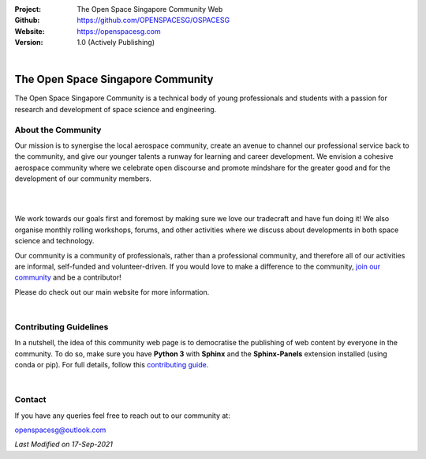 .. image:: https://raw.githubusercontent.com/OPENSPACESG/OSPACESG/main/source/_static/_banners/openssg_banner_head.png

.. |website| image:: https://img.shields.io/badge/website-active-brightgreen.svg?style=flat-square
   :target: https://openspacesg.com

.. |license| image:: https://img.shields.io/badge/license-MIT-blue.svg?style=flat-square
   :target: https://github.com/OPENSPACESG/OSPACESG/blob/master/LICENSE

:Project: The Open Space Singapore Community Web
:Github: https://github.com/OPENSPACESG/OSPACESG
:Website: https://openspacesg.com
:Version: 1.0 (Actively Publishing)

|website| |license|

|

The Open Space Singapore Community
==================================

The Open Space Singapore Community is a technical body of young professionals and students with a passion for research and development of space science and engineering.

About the Community
-------------------

Our mission is to synergise the local aerospace community, create an avenue to channel our professional service back to the community, and give our younger talents a runway for learning and career development. We envision a cohesive aerospace community where we celebrate open discourse and promote mindshare for the greater good and for the development of our community members.

|

.. raw:: html
	
	<p align="center">
		<img src="https://raw.githubusercontent.com/OPENSPACESG/OSPACESG/main/source/_static/_banners/openssg_values.png" width="400px">
	</p>

|

We work towards our goals first and foremost by making sure we love our tradecraft and have fun doing it! We also organise monthly rolling workshops, forums, and other activities where we discuss about developments in both space science and technology.

Our community is a community of professionals, rather than a professional community, and therefore all of our activities are informal, self-funded and volunteer-driven. If you would love to make a difference to the community, `join our community <https://forms.office.com/r/jYxk1QAHPH>`_ and be a contributor!

Please do check out our main website for more information.

|

Contributing Guidelines
-----------------------

In a nutshell, the idea of this community web page is to democratise the publishing of web content by everyone in the community. To do so, make sure you have **Python 3** with **Sphinx** and the **Sphinx-Panels** extension installed (using conda or pip). For full details, follow this `contributing guide <https://openspacesg.com/contrib.html>`_.

|

Contact
-------

If you have any queries feel free to reach out to our community at:

openspacesg@outlook.com

|website| |license|

*Last Modified on 17-Sep-2021*
